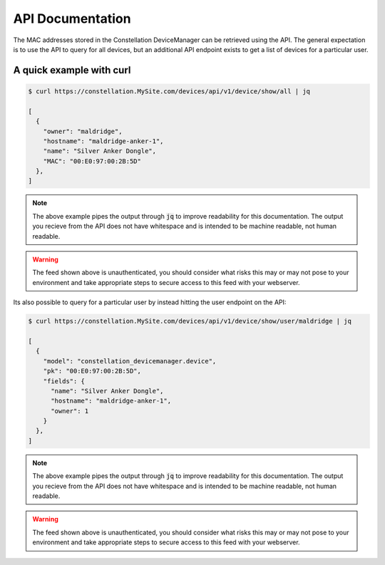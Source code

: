API Documentation
=================

The MAC addresses stored in the Constellation DeviceManager can be
retrieved using the API.  The general expectation is to use the API to
query for all devices, but an additional API endpoint exists to get a
list of devices for a particular user.


A quick example with curl
-------------------------
.. code-block:: bash

    $ curl https://constellation.MySite.com/devices/api/v1/device/show/all | jq
    
    [
      {
        "owner": "maldridge",
        "hostname": "maldridge-anker-1",
        "name": "Silver Anker Dongle",
        "MAC": "00:E0:97:00:2B:5D"
      },
    ]
    
.. note:: The above example pipes the output through :code:`jq` to
          improve readability for this documentation.  The output you
          recieve from the API does not have whitespace and is
          intended to be machine readable, not human readable.

.. warning:: The feed shown above is unauthenticated, you should
             consider what risks this may or may not pose to your
             environment and take appropriate steps to secure access
             to this feed with your webserver.


Its also possible to query for a particular user by instead hitting
the user endpoint on the API:

.. code-block:: bash

   $ curl https://constellation.MySite.com/devices/api/v1/device/show/user/maldridge | jq
    
   [
     {
       "model": "constellation_devicemanager.device",
       "pk": "00:E0:97:00:2B:5D",
       "fields": {
         "name": "Silver Anker Dongle",
         "hostname": "maldridge-anker-1",
         "owner": 1
       }
     },
   ]

.. note:: The above example pipes the output through :code:`jq` to
          improve readability for this documentation.  The output you
          recieve from the API does not have whitespace and is
          intended to be machine readable, not human readable.

.. warning:: The feed shown above is unauthenticated, you should
             consider what risks this may or may not pose to your
             environment and take appropriate steps to secure access
             to this feed with your webserver.
